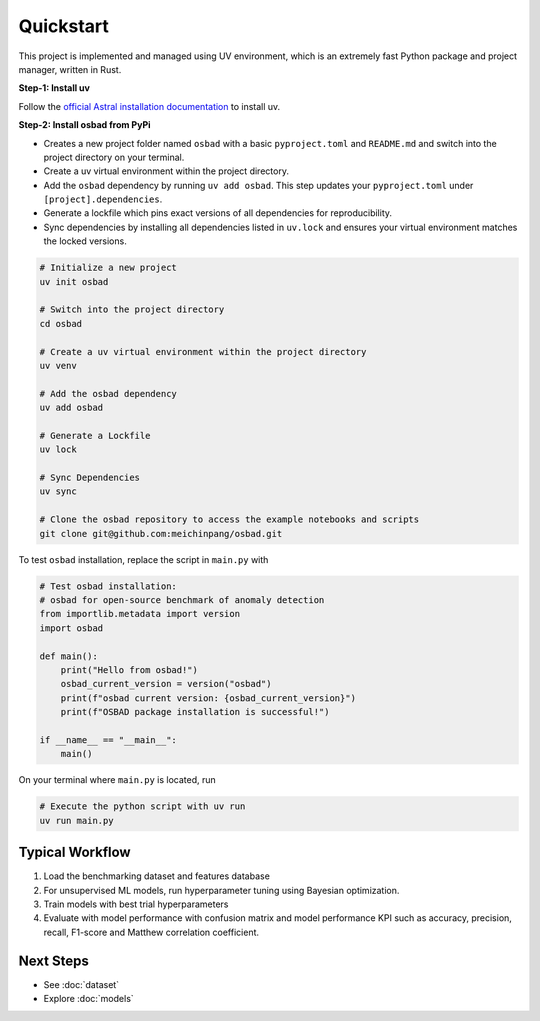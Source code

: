 Quickstart
=============

This project is implemented and managed using UV environment, which is an
extremely fast Python package and project manager, written in Rust.

**Step-1: Install uv**

Follow the `official Astral installation documentation
<https://docs.astral.sh/uv/getting-started/installation/#__tabbed_1_1/>`_ to
install uv.

**Step-2: Install osbad from PyPi**

* Creates a new project folder named ``osbad`` with a basic ``pyproject.toml``
  and ``README.md`` and switch into the project directory on your terminal.
* Create a uv virtual environment within the project directory.
* Add the ``osbad`` dependency by running ``uv add osbad``. This step updates
  your ``pyproject.toml`` under ``[project].dependencies``.
* Generate a lockfile which pins exact versions of all dependencies for
  reproducibility.
* Sync dependencies by installing all dependencies listed in ``uv.lock`` and
  ensures your virtual environment matches the locked versions.

.. code-block:: bash

   # Initialize a new project
   uv init osbad

   # Switch into the project directory
   cd osbad

   # Create a uv virtual environment within the project directory
   uv venv

   # Add the osbad dependency
   uv add osbad

   # Generate a Lockfile
   uv lock

   # Sync Dependencies
   uv sync

   # Clone the osbad repository to access the example notebooks and scripts
   git clone git@github.com:meichinpang/osbad.git

To test ``osbad`` installation, replace the script in ``main.py`` with

.. code-block:: python

  # Test osbad installation:
  # osbad for open-source benchmark of anomaly detection
  from importlib.metadata import version
  import osbad

  def main():
      print("Hello from osbad!")
      osbad_current_version = version("osbad")
      print(f"osbad current version: {osbad_current_version}")
      print(f"OSBAD package installation is successful!")

  if __name__ == "__main__":
      main()

On your terminal where ``main.py`` is located, run

.. code-block:: bash

   # Execute the python script with uv run
   uv run main.py

Typical Workflow
-------------------

1. Load the benchmarking dataset and features database
2. For unsupervised ML models, run hyperparameter tuning using Bayesian
   optimization.
3. Train models with best trial hyperparameters
4. Evaluate with model performance with confusion matrix and model performance
   KPI such as accuracy, precision, recall, F1-score and Matthew correlation
   coefficient.

Next Steps
--------------

* See :doc:`dataset`
* Explore :doc:`models`
.. * Run comparisons in :doc:`benchmarking`
